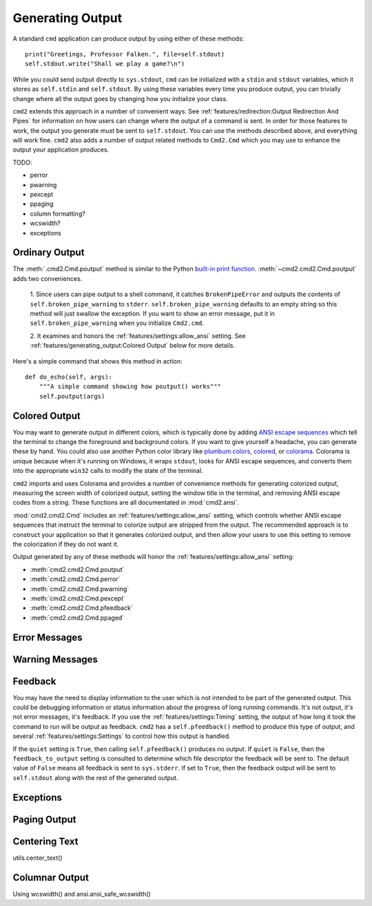 Generating Output
=================

A standard ``cmd`` application can produce output by using either of these
methods::

  print("Greetings, Professor Falken.", file=self.stdout)
  self.stdout.write("Shall we play a game?\n")

While you could send output directly to ``sys.stdout``, ``cmd`` can be
initialized with a ``stdin`` and ``stdout`` variables, which it stores
as ``self.stdin`` and ``self.stdout``. By using these variables every
time you produce output, you can trivially change where all the output
goes by changing how you initialize your class.

``cmd2`` extends this approach in a number of convenient ways. See
:ref:`features/redirection:Output Redirection And Pipes` for information on how
users can change where the output of a command is sent. In order for those
features to work, the output you generate must be sent to ``self.stdout``. You
can use the methods described above, and everything will work fine. ``cmd2``
also adds a number of output related methods to ``Cmd2.Cmd`` which you may use
to enhance the output your application produces.


TODO:


- perror
- pwarning
- pexcept
- ppaging

- column formatting?
- wcswidth?

- exceptions

Ordinary Output
---------------

The :meth:`.cmd2.Cmd.poutput` method is similar to the Python
`built-in print function <https://docs.python.org/3/library/functions.html#print>`_. :meth:`~cmd2.cmd2.Cmd.poutput` adds two
conveniences.

  1. Since users can pipe output to a shell command, it catches
  ``BrokenPipeError`` and outputs the contents of
  ``self.broken_pipe_warning`` to ``stderr``. ``self.broken_pipe_warning``
  defaults to an empty string so this method will just swallow the exception.
  If you want to show an error message, put it in
  ``self.broken_pipe_warning`` when you initialize ``Cmd2.cmd``.

  2. It examines and honors the :ref:`features/settings:allow_ansi` setting.
  See :ref:`features/generating_output:Colored Output` below for more details.

Here's a simple command that shows this method in action::

    def do_echo(self, args):
        """A simple command showing how poutput() works"""
        self.poutput(args)


Colored Output
--------------

You may want to generate output in different colors, which is typically done by
adding `ANSI escape sequences
<https://en.wikipedia.org/wiki/ANSI_escape_code#Colors>`_ which tell the
terminal to change the foreground and background colors. If you want to give
yourself a headache, you can generate these by hand. You could also use another
Python color library like `plumbum.colors
<https://plumbum.readthedocs.io/en/latest/colors.html>`_, `colored
<https://gitlab.com/dslackw/colored>`_, or `colorama
<https://github.com/tartley/colorama>`_. Colorama is unique because when it's
running on Windows, it wraps ``stdout``, looks for ANSI escape sequences, and
converts them into the appropriate ``win32`` calls to modify the state of the
terminal.

``cmd2`` imports and uses Colorama and provides a number of convenience methods
for generating colorized output, measuring the screen width of colorized
output, setting the window title in the terminal, and removing ANSI escape
codes from a string. These functions are all documentated in
:mod:`cmd2.ansi`.

:mod:`cmd2.cmd2.Cmd` includes an :ref:`features/settings:allow_ansi` setting,
which controls whether ANSI escape sequences that instruct the terminal to
colorize output are stripped from the output. The recommended approach is to
construct your application so that it generates colorized output, and then
allow your users to use this setting to remove the colorization if they do not
want it.

Output generated by any of these
methods will honor the :ref:`features/settings:allow_ansi` setting:

- :meth:`cmd2.cmd2.Cmd.poutput`
- :meth:`cmd2.cmd2.Cmd.perror`
- :meth:`cmd2.cmd2.Cmd.pwarning`
- :meth:`cmd2.cmd2.Cmd.pexcept`
- :meth:`cmd2.cmd2.Cmd.pfeedback`
- :meth:`cmd2.cmd2.Cmd.ppaged`


Error Messages
--------------



Warning Messages
----------------


Feedback
--------

You may have the need to display information to the user which is not intended
to be part of the generated output. This could be debugging information or
status information about the progress of long running commands. It's not
output, it's not error messages, it's feedback. If you use the
:ref:`features/settings:Timing` setting, the output of how long it took the
command to run will be output as feedback. ``cmd2`` has a ``self.pfeedback()``
method to produce this type of output, and several
:ref:`features/settings:Settings` to control how this output is handled.

If the ``quiet`` setting is ``True``, then calling ``self.pfeedback()``
produces no output. If ``quiet`` is ``False``, then the ``feedback_to_output``
setting is consulted to determine which file descriptor the feedback will be
sent to. The default value of ``False`` means all feedback is sent to
``sys.stderr``. If set to ``True``, then the feedback output will be sent to
``self.stdout`` along with the rest of the generated output.


Exceptions
----------


Paging Output
-------------


Centering Text
--------------

utils.center_text()


Columnar Output
---------------

Using wcswidth() and ansi.ansi_safe_wcswidth()
